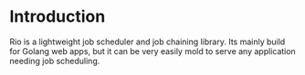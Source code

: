 * Introduction
Rio is a lightweight job scheduler and job chaining library. Its mainly build for Golang web apps, but it can be very
easily mold to serve any application needing job scheduling.